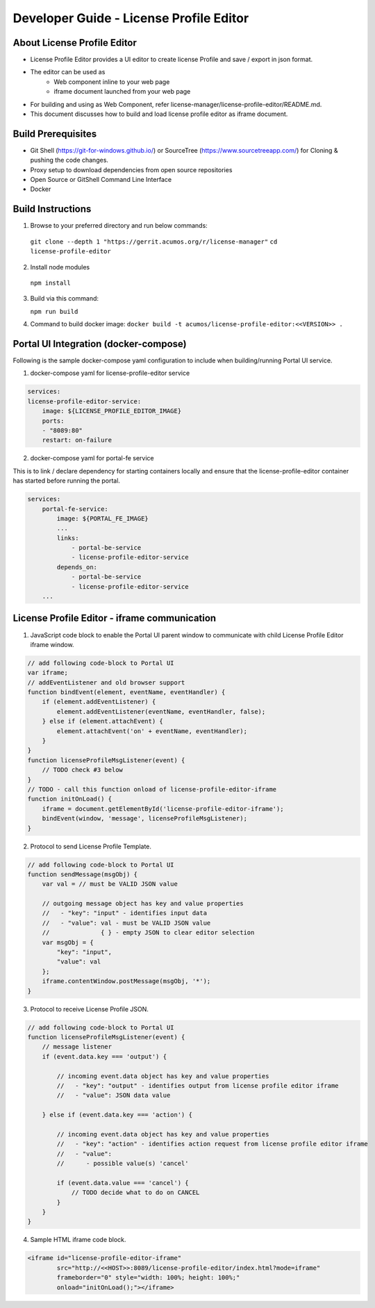 
.. ===============LICENSE_START=======================================================
.. Acumos CC-BY-4.0
.. ===================================================================================
.. Copyright (C) 2019 Nordix Foundation
.. ===================================================================================
.. This Acumos documentation file is distributed by Nordix Foundation
.. under the Creative Commons Attribution 4.0 International License (the "License");
.. you may not use this file except in compliance with the License.
.. You may obtain a copy of the License at
..
.. http://creativecommons.org/licenses/by/4.0
..
.. This file is distributed on an "AS IS" BASIS,
.. WITHOUT WARRANTIES OR CONDITIONS OF ANY KIND, either express or implied.
.. See the License for the specific language governing permissions and
.. limitations under the License.
.. ===============LICENSE_END=========================================================

=============================================
Developer Guide - License Profile Editor
=============================================

About License Profile Editor
----------------------------

* License Profile Editor provides a UI editor to create
  license Profile and save / export in json format.

* The editor can be used as
   * Web component inline to your web page
   * iframe document launched from your web page

* For building and using as Web Component, refer
  license-manager/license-profile-editor/README.md.

* This document discusses how to build and load
  license profile editor as iframe document.


Build Prerequisites
-------------------

* Git Shell (https://git-for-windows.github.io/) or
  SourceTree (https://www.sourcetreeapp.com/) for Cloning
  & pushing the code changes.
* Proxy setup to download dependencies from open source repositories
* Open Source or GitShell Command Line Interface
* Docker

Build Instructions
-------------------

1. Browse to your preferred directory and run below commands:

  ``git clone --depth 1 "https://gerrit.acumos.org/r/license-manager"``
  ``cd license-profile-editor``

2. Install node modules

  ``npm install``

3. Build via this command:

   ``npm run build``

4. Command to build docker image:
   ``docker build -t acumos/license-profile-editor:<<VERSION>> .``

Portal UI Integration (docker-compose)
--------------------------------------

Following is the sample docker-compose yaml configuration
to include when building/running Portal UI service.

1. docker-compose yaml for license-profile-editor service

.. code-block:: yaml

    services:
    license-profile-editor-service:
        image: ${LICENSE_PROFILE_EDITOR_IMAGE}
        ports:
        - "8089:80"
        restart: on-failure

2. docker-compose yaml for portal-fe service

This is to link / declare dependency for starting containers
locally and ensure that the license-profile-editor container
has started before running the portal.

.. code-block:: yaml

    services:
        portal-fe-service:
            image: ${PORTAL_FE_IMAGE}
            ...
            links:
                - portal-be-service
                - license-profile-editor-service
            depends_on:
                - portal-be-service
                - license-profile-editor-service
        ...

License Profile Editor - iframe communication
---------------------------------------------

1. JavaScript code block to enable the Portal UI parent window
   to communicate with child License Profile Editor iframe window.

.. code-block:: javascript

    // add following code-block to Portal UI
    var iframe;
    // addEventListener and old browser support
    function bindEvent(element, eventName, eventHandler) {
        if (element.addEventListener) {
            element.addEventListener(eventName, eventHandler, false);
        } else if (element.attachEvent) {
            element.attachEvent('on' + eventName, eventHandler);
        }
    }
    function licenseProfileMsgListener(event) {
        // TODO check #3 below
    }
    // TODO - call this function onload of license-profile-editor-iframe
    function initOnLoad() {
        iframe = document.getElementById('license-profile-editor-iframe');
        bindEvent(window, 'message', licenseProfileMsgListener);
    }

2. Protocol to send License Profile Template.

.. code-block:: javascript

    // add following code-block to Portal UI
    function sendMessage(msgObj) {
        var val = // must be VALID JSON value

        // outgoing message object has key and value properties
        //   - "key": "input" - identifies input data
        //   - "value": val - must be VALID JSON value
        //              { } - empty JSON to clear editor selection
        var msgObj = {
            "key": "input",
            "value": val
        };
        iframe.contentWindow.postMessage(msgObj, '*');
    }

3. Protocol to receive License Profile JSON.

.. code-block:: javascript

    // add following code-block to Portal UI
    function licenseProfileMsgListener(event) {
        // message listener
        if (event.data.key === 'output') {

            // incoming event.data object has key and value properties
            //   - "key": "output" - identifies output from license profile editor iframe
            //   - "value": JSON data value

        } else if (event.data.key === 'action') {

            // incoming event.data object has key and value properties
            //   - "key": "action" - identifies action request from license profile editor iframe
            //   - "value":
            //      - possible value(s) 'cancel'

            if (event.data.value === 'cancel') {
                // TODO decide what to do on CANCEL
            }
        }
    }

4. Sample HTML iframe code block.

.. code-block:: html

    <iframe id="license-profile-editor-iframe"
            src="http://<<HOST>>:8089/license-profile-editor/index.html?mode=iframe"
            frameborder="0" style="width: 100%; height: 100%;"
            onload="initOnLoad();"></iframe>


